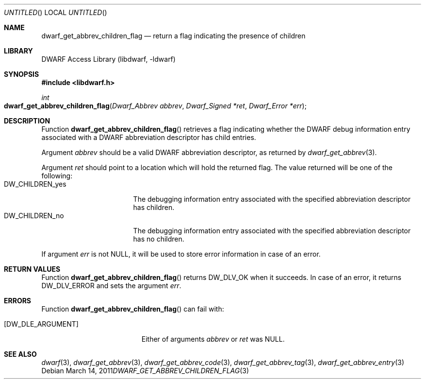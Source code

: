 .\"	$NetBSD$
.\"
.\" Copyright (c) 2011 Kai Wang
.\" All rights reserved.
.\"
.\" Redistribution and use in source and binary forms, with or without
.\" modification, are permitted provided that the following conditions
.\" are met:
.\" 1. Redistributions of source code must retain the above copyright
.\"    notice, this list of conditions and the following disclaimer.
.\" 2. Redistributions in binary form must reproduce the above copyright
.\"    notice, this list of conditions and the following disclaimer in the
.\"    documentation and/or other materials provided with the distribution.
.\"
.\" THIS SOFTWARE IS PROVIDED BY THE AUTHOR AND CONTRIBUTORS ``AS IS'' AND
.\" ANY EXPRESS OR IMPLIED WARRANTIES, INCLUDING, BUT NOT LIMITED TO, THE
.\" IMPLIED WARRANTIES OF MERCHANTABILITY AND FITNESS FOR A PARTICULAR PURPOSE
.\" ARE DISCLAIMED.  IN NO EVENT SHALL THE AUTHOR OR CONTRIBUTORS BE LIABLE
.\" FOR ANY DIRECT, INDIRECT, INCIDENTAL, SPECIAL, EXEMPLARY, OR CONSEQUENTIAL
.\" DAMAGES (INCLUDING, BUT NOT LIMITED TO, PROCUREMENT OF SUBSTITUTE GOODS
.\" OR SERVICES; LOSS OF USE, DATA, OR PROFITS; OR BUSINESS INTERRUPTION)
.\" HOWEVER CAUSED AND ON ANY THEORY OF LIABILITY, WHETHER IN CONTRACT, STRICT
.\" LIABILITY, OR TORT (INCLUDING NEGLIGENCE OR OTHERWISE) ARISING IN ANY WAY
.\" OUT OF THE USE OF THIS SOFTWARE, EVEN IF ADVISED OF THE POSSIBILITY OF
.\" SUCH DAMAGE.
.\"
.\" Id: dwarf_get_abbrev_children_flag.3 2071 2011-10-27 03:20:00Z jkoshy 
.\"
.Dd March 14, 2011
.Os
.Dt DWARF_GET_ABBREV_CHILDREN_FLAG 3
.Sh NAME
.Nm dwarf_get_abbrev_children_flag
.Nd return a flag indicating the presence of children
.Sh LIBRARY
.Lb libdwarf
.Sh SYNOPSIS
.In libdwarf.h
.Ft int
.Fo dwarf_get_abbrev_children_flag
.Fa "Dwarf_Abbrev abbrev"
.Fa "Dwarf_Signed *ret"
.Fa "Dwarf_Error *err"
.Fc
.Sh DESCRIPTION
Function
.Fn dwarf_get_abbrev_children_flag
retrieves a flag indicating whether the DWARF debug information entry
associated with a DWARF abbreviation descriptor has child entries.
.Pp
Argument
.Ar abbrev
should be a valid DWARF abbreviation descriptor, as returned by
.Xr dwarf_get_abbrev 3 .
.Pp
Argument
.Ar ret
should point to a location which will hold the returned
flag.
The value returned will be one of the following:
.Bl -tag -width ".Dv DW_CHILDREN_yes" -compact
.It Dv DW_CHILDREN_yes
The debugging information entry associated with the
specified abbreviation descriptor has children.
.It Dv DW_CHILDREN_no
The debugging information entry associated with the
specified abbreviation descriptor has no children.
.El
.Pp
If argument
.Ar err
is not NULL, it will be used to store error information in case of an
error.
.Pp
.Sh RETURN VALUES
Function
.Fn dwarf_get_abbrev_children_flag
returns
.Dv DW_DLV_OK
when it succeeds.
In case of an error, it returns
.Dv DW_DLV_ERROR
and sets the argument
.Ar err .
.Sh ERRORS
Function
.Fn dwarf_get_abbrev_children_flag
can fail with:
.Bl -tag -width ".Bq Er DW_DLE_ARGUMENT"
.It Bq Er DW_DLE_ARGUMENT
Either of arguments
.Ar abbrev
or
.Ar ret
was NULL.
.El
.Sh SEE ALSO
.Xr dwarf 3 ,
.Xr dwarf_get_abbrev 3 ,
.Xr dwarf_get_abbrev_code 3 ,
.Xr dwarf_get_abbrev_tag 3 ,
.Xr dwarf_get_abbrev_entry 3
